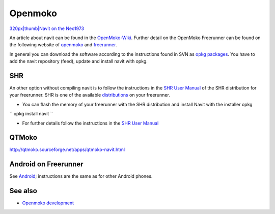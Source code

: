 Openmoko
========

`320px|thumb|Navit on the Neo1973 <image:Navit_neo.jpg>`__

An article about navit can be found in the
`OpenMoko-Wiki <http://wiki.openmoko.org/wiki/Navit>`__. Further detail
on the OpenMoko Freerunner can be found on the following website of
`openmoko <http://www.openmoko.com>`__ and
`freerunner <http://www.openmoko.com/product.html#>`__.

In general you can download the software according to the instructions
found in SVN as `opkg
packages <http://download.navit-project.org/navit/openmoko/svn/>`__. You
have to add the navit repository (feed), update and install navit with
opkg.

SHR
---

An other option without compiling navit is to follow the instructions in
the `SHR User Manual <http://wiki.openmoko.org/wiki/SHR_User_Manual>`__
of the SHR distribution for your freerunner. SHR is one of the available
`distributions <http://wiki.openmoko.org/wiki/Distribution>`__ on your
freerunner.

-  You can flash the memory of your freerunner with the SHR distribution
   and install Navit with the installer opkg

`` opkg install navit ``

-  For further details follow the instructions in the `SHR User
   Manual <http://wiki.openmoko.org/wiki/SHR_User_Manual>`__

QTMoko
------

http://qtmoko.sourceforge.net/apps/qtmoko-navit.html

.. _android_on_freerunner:

Android on Freerunner
---------------------

See `Android <Android>`__; instructions are the same as for other
Android phones.

.. _see_also:

See also
--------

-  `Openmoko development <Openmoko_development>`__
